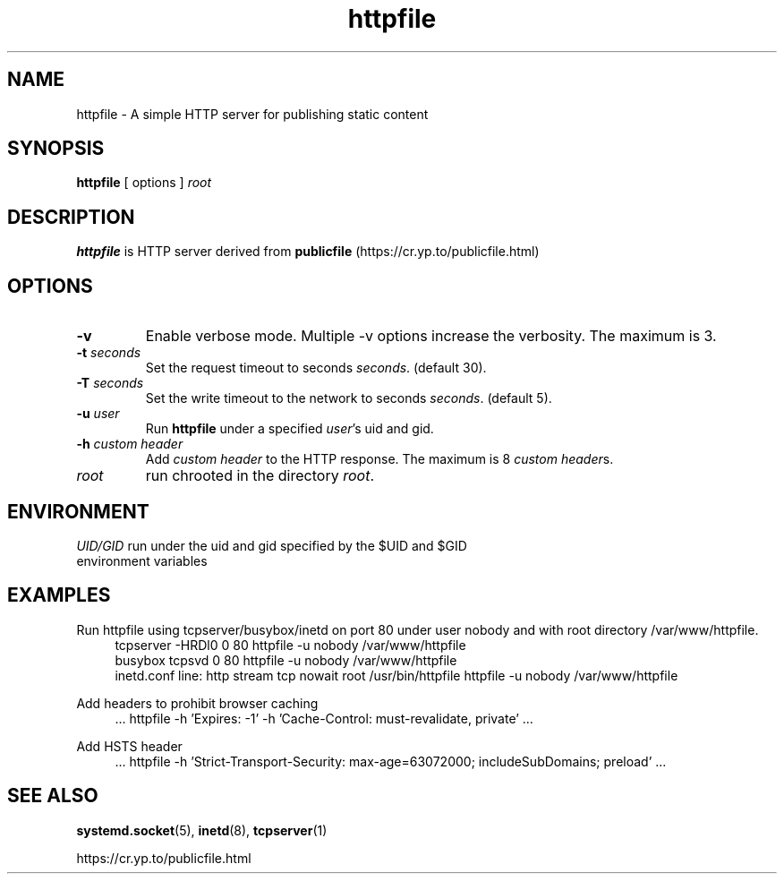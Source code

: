 .TH httpfile 1
.SH NAME
httpfile \- A simple HTTP server for publishing static content
.SH SYNOPSIS
\fBhttpfile\fR [ options ] \fIroot\fR
.SH DESCRIPTION
\fBhttpfile\fR is HTTP server derived from \fBpublicfile\fR (https://cr.yp.to/publicfile.html)
.SH OPTIONS
.TP
.B \-v
Enable verbose mode. Multiple \-v options increase the verbosity. The maximum is 3.
.TP
.B \-t \fIseconds\fR
Set the request timeout to seconds \fIseconds\fR. (default 30).
.TP
.B \-T \fIseconds\fR
Set the write timeout to the network to seconds \fIseconds\fR. (default 5).
.TP
.B \-u \fIuser\fR
Run \fBhttpfile\fR under a specified \fIuser\fR's uid and gid.
.TP
.B \-h \fIcustom header\fR
Add \fIcustom header\fR to the HTTP response. The maximum is 8 \fIcustom header\fRs.
.TP
.I root
run chrooted in the directory \fIroot\fR.
.SH ENVIRONMENT
.TP
.B \fIUID/GID\fR run under the uid and gid specified by the $UID and $GID environment variables
.SH EXAMPLES
.PP
Run httpfile using tcpserver/busybox/inetd on port 80 under user nobody and with root directory /var/www/httpfile.
.RS 4
.nf
tcpserver -HRDl0 0 80 httpfile -u nobody /var/www/httpfile
busybox tcpsvd 0 80 httpfile -u nobody /var/www/httpfile
inetd.conf line: http stream tcp nowait root /usr/bin/httpfile httpfile -u nobody /var/www/httpfile
.fi
.RE
.PP
Add headers to prohibit browser caching
.RS 4
.nf
 ... httpfile -h 'Expires: -1' -h 'Cache-Control: must-revalidate, private' ...
.fi
.RE
.PP
Add HSTS header
.RS 4
.nf
 ... httpfile -h 'Strict-Transport-Security: max-age=63072000; includeSubDomains; preload' ...
.fi
.RE
.SH SEE ALSO
.BR systemd.socket (5),
.BR inetd (8),
.BR tcpserver (1)
.sp
.nf
https://cr.yp.to/publicfile.html
.fi
